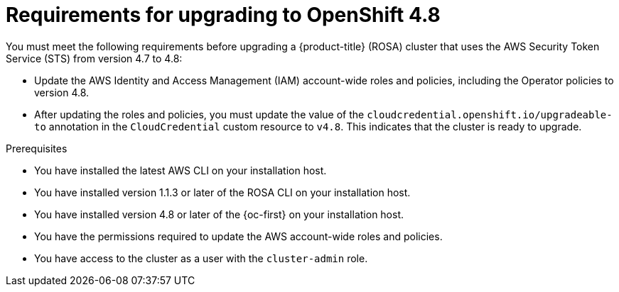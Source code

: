 // Module included in the following assemblies:
//
// * upgrading/rosa-upgrading-cluster-prepare.adoc

:_content-type: PROCEDURE
[id="rosa-upgrading-requirements-48_{context}"]
= Requirements for upgrading to OpenShift 4.8

You must meet the following requirements before upgrading a {product-title} (ROSA) cluster that uses the AWS Security Token Service (STS) from version 4.7 to 4.8:

* Update the AWS Identity and Access Management (IAM) account-wide roles and policies, including the Operator policies to version 4.8.
* After updating the roles and policies, you must update the value of the `cloudcredential.openshift.io/upgradeable-to` annotation in the `CloudCredential` custom resource to `v4.8`. This indicates that the cluster is ready to upgrade.

.Prerequisites

* You have installed the latest AWS CLI on your installation host.
* You have installed version 1.1.3 or later of the ROSA CLI on your installation host.
* You have installed version 4.8 or later of the {oc-first} on your installation host.
* You have the permissions required to update the AWS account-wide roles and policies.
* You have access to the cluster as a user with the `cluster-admin` role.
